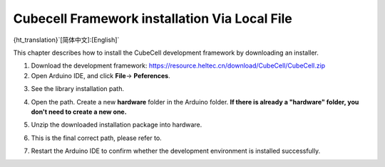 ==============================================
Cubecell Framework installation Via Local File
==============================================

{ht_translation}`[简体中文]:[English]`

This chapter describes how to install the CubeCell development framework by downloading an installer.

1. Download the development framework: https://resource.heltec.cn/download/CubeCell/CubeCell.zip

2. Open Arduino IDE, and click **File**-> **Peferences**.

.. image:: ./img/04.png
   :align: center

3. See the library installation path.

.. image:: ./img/09.png
   :align: center

4. Open the path. Create a new **hardware** folder in the Arduino folder. **If there is already a "hardware" folder, you don't need to create a new one.**

.. image:: ./img/10.png
   :align: center

5. Unzip the downloaded installation package into hardware.

.. image:: ./img/11.png
   :align: center

6. This is the final correct path, please refer to.

.. image:: ./img/12.png
   :align: center

7. Restart the Arduino IDE to confirm whether the development environment is installed successfully.

.. image:: ./img/13.png
   :align: center




